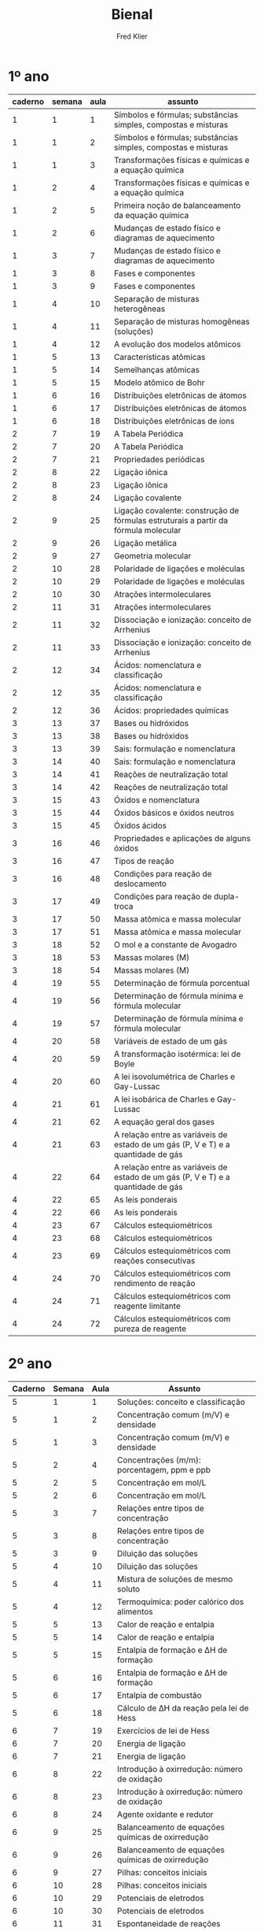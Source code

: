 #+TITLE: Bienal
#+Author: Fred Klier

* 1º ano

|---------+--------+------+-------------------------------------------------------------------------------------|
| caderno | semana | aula | assunto                                                                             |
|---------+--------+------+-------------------------------------------------------------------------------------|
|       1 |      1 |    1 | Símbolos e fórmulas; substâncias simples, compostas e misturas                      |
|       1 |      1 |    2 | Símbolos e fórmulas; substâncias simples, compostas e misturas                      |
|       1 |      1 |    3 | Transformações físicas e químicas e a equação química                               |
|       1 |      2 |    4 | Transformações físicas e químicas e a equação química                               |
|       1 |      2 |    5 | Primeira noção de balanceamento da equação química                                  |
|       1 |      2 |    6 | Mudanças de estado físico e diagramas de aquecimento                                |
|       1 |      3 |    7 | Mudanças de estado físico e diagramas de aquecimento                                |
|       1 |      3 |    8 | Fases e componentes                                                                 |
|       1 |      3 |    9 | Fases e componentes                                                                 |
|       1 |      4 |   10 | Separação de misturas heterogêneas                                                  |
|       1 |      4 |   11 | Separação de misturas homogêneas (soluções)                                         |
|       1 |      4 |   12 | A evolução dos modelos atômicos                                                     |
|       1 |      5 |   13 | Características atômicas                                                            |
|       1 |      5 |   14 | Semelhanças atômicas                                                                |
|       1 |      5 |   15 | Modelo atômico de Bohr                                                              |
|       1 |      6 |   16 | Distribuições eletrônicas de átomos                                                 |
|       1 |      6 |   17 | Distribuições eletrônicas de átomos                                                 |
|       1 |      6 |   18 | Distribuições eletrônicas de íons                                                   |
|       2 |      7 |   19 | A Tabela Periódica                                                                  |
|       2 |      7 |   20 | A Tabela Periódica                                                                  |
|       2 |      7 |   21 | Propriedades periódicas                                                             |
|       2 |      8 |   22 | Ligação iônica                                                                      |
|       2 |      8 |   23 | Ligação iônica                                                                      |
|       2 |      8 |   24 | Ligação covalente                                                                   |
|       2 |      9 |   25 | Ligação covalente: construção de fórmulas estruturais a partir da fórmula molecular |
|       2 |      9 |   26 | Ligação metálica                                                                    |
|       2 |      9 |   27 | Geometria molecular                                                                 |
|       2 |     10 |   28 | Polaridade de ligações e moléculas                                                  |
|       2 |     10 |   29 | Polaridade de ligações e moléculas                                                  |
|       2 |     10 |   30 | Atrações intermoleculares                                                           |
|       2 |     11 |   31 | Atrações intermoleculares                                                           |
|       2 |     11 |   32 | Dissociação e ionização: conceito de Arrhenius                                      |
|       2 |     11 |   33 | Dissociação e ionização: conceito de Arrhenius                                      |
|       2 |     12 |   34 | Ácidos: nomenclatura e classificação                                                |
|       2 |     12 |   35 | Ácidos: nomenclatura e classificação                                                |
|       2 |     12 |   36 | Ácidos: propriedades químicas                                                       |
|       3 |     13 |   37 | Bases ou hidróxidos                                                                 |
|       3 |     13 |   38 | Bases ou hidróxidos                                                                 |
|       3 |     13 |   39 | Sais: formulação e nomenclatura                                                     |
|       3 |     14 |   40 | Sais: formulação e nomenclatura                                                     |
|       3 |     14 |   41 | Reações de neutralização total                                                      |
|       3 |     14 |   42 | Reações de neutralização total                                                      |
|       3 |     15 |   43 | Óxidos e nomenclatura                                                               |
|       3 |     15 |   44 | Óxidos básicos e óxidos neutros                                                     |
|       3 |     15 |   45 | Óxidos ácidos                                                                       |
|       3 |     16 |   46 | Propriedades e aplicações de alguns óxidos                                          |
|       3 |     16 |   47 | Tipos de reação                                                                     |
|       3 |     16 |   48 | Condições para reação de deslocamento                                               |
|       3 |     17 |   49 | Condições para reação de dupla-troca                                                |
|       3 |     17 |   50 | Massa atômica e massa molecular                                                     |
|       3 |     17 |   51 | Massa atômica e massa molecular                                                     |
|       3 |     18 |   52 | O mol e a constante de Avogadro                                                     |
|       3 |     18 |   53 | Massas molares (M)                                                                  |
|       3 |     18 |   54 | Massas molares (M)                                                                  |
|       4 |     19 |   55 | Determinação de fórmula porcentual                                                  |
|       4 |     19 |   56 | Determinação de fórmula mínima e fórmula molecular                                  |
|       4 |     19 |   57 | Determinação de fórmula mínima e fórmula molecular                                  |
|       4 |     20 |   58 | Variáveis de estado de um gás                                                       |
|       4 |     20 |   59 | A transformação isotérmica: lei de Boyle                                            |
|       4 |     20 |   60 | A lei isovolumétrica de Charles e Gay-Lussac                                        |
|       4 |     21 |   61 | A lei isobárica de Charles e Gay-Lussac                                             |
|       4 |     21 |   62 | A equação geral dos gases                                                           |
|       4 |     21 |   63 | A relação entre as variáveis de estado de um gás (P, V e T) e a quantidade de gás   |
|       4 |     22 |   64 | A relação entre as variáveis de estado de um gás (P, V e T) e a quantidade de gás   |
|       4 |     22 |   65 | As leis ponderais                                                                   |
|       4 |     22 |   66 | As leis ponderais                                                                   |
|       4 |     23 |   67 | Cálculos estequiométricos                                                           |
|       4 |     23 |   68 | Cálculos estequiométricos                                                           |
|       4 |     23 |   69 | Cálculos estequiométricos com reações consecutivas                                  |
|       4 |     24 |   70 | Cálculos estequiométricos com rendimento de reação                                  |
|       4 |     24 |   71 | Cálculos estequiométricos com reagente limitante                                    |
|       4 |     24 |   72 | Cálculos estequiométricos com pureza de reagente                                    |
|---------+--------+------+-------------------------------------------------------------------------------------|


* 2º ano

|---------+--------+------+---------------------------------------------------|
| Caderno | Semana | Aula | Assunto                                           |
|---------+--------+------+---------------------------------------------------|
|       5 |      1 |    1 | Soluções: conceito e classificação                |
|       5 |      1 |    2 | Concentração comum (m/V) e densidade              |
|       5 |      1 |    3 | Concentração comum (m/V) e densidade              |
|       5 |      2 |    4 | Concentrações (m/m): porcentagem, ppm e ppb       |
|       5 |      2 |    5 | Concentração em mol/L                             |
|       5 |      2 |    6 | Concentração em mol/L                             |
|       5 |      3 |    7 | Relações entre tipos de concentração              |
|       5 |      3 |    8 | Relações entre tipos de concentração              |
|       5 |      3 |    9 | Diluição das soluções                             |
|       5 |      4 |   10 | Diluição das soluções                             |
|       5 |      4 |   11 | Mistura de soluções de mesmo soluto               |
|       5 |      4 |   12 | Termoquímica: poder calórico dos alimentos        |
|       5 |      5 |   13 | Calor de reação e entalpia                        |
|       5 |      5 |   14 | Calor de reação e entalpia                        |
|       5 |      5 |   15 | Entalpia de formação e ΔH de formação             |
|       5 |      6 |   16 | Entalpia de formação e ΔH de formação             |
|       5 |      6 |   17 | Entalpia de combustão                             |
|       5 |      6 |   18 | Cálculo de ΔH da reação pela lei de Hess          |
|       6 |      7 |   19 | Exercícios de lei de Hess                         |
|       6 |      7 |   20 | Energia de ligação                                |
|       6 |      7 |   21 | Energia de ligação                                |
|       6 |      8 |   22 | Introdução à oxirredução: número de oxidação      |
|       6 |      8 |   23 | Introdução à oxirredução: número de oxidação      |
|       6 |      8 |   24 | Agente oxidante e redutor                         |
|       6 |      9 |   25 | Balanceamento de equações químicas de oxirredução |
|       6 |      9 |   26 | Balanceamento de equações químicas de oxirredução |
|       6 |      9 |   27 | Pilhas: conceitos iniciais                        |
|       6 |     10 |   28 | Pilhas: conceitos iniciais                        |
|       6 |     10 |   29 | Potenciais de eletrodos                           |
|       6 |     10 |   30 | Potenciais de eletrodos                           |
|       6 |     11 |   31 | Espontaneidade de reações                         |
|       6 |     11 |   32 | Espontaneidade de reações                         |
|       6 |     11 |   33 | Eletrólise                                        |
|       6 |     12 |   34 | Eletrólise                                        |
|       6 |     12 |   35 | Leis de Faraday                                   |
|       6 |     12 |   36 | Leis de Faraday                                   |
|       7 |     13 |   37 | Cinética química – velocidade média               |
|       7 |     13 |   38 | Cinética química – velocidade média               |
|       7 |     13 |   39 | Energia de ativação                               |
|       7 |     14 |   40 | Fatores que influem na rapidez da reação          |
|       7 |     14 |   41 | Fatores que influem na rapidez da reação          |
|       7 |     14 |   42 | Lei da velocidade                                 |
|       7 |     15 |   43 | Lei da velocidade                                 |
|       7 |     15 |   44 | Equilíbrio químico – Introdução                   |
|       7 |     15 |   45 | Equilíbrio químico – A constante de equilíbrio    |
|       7 |     16 |   46 | Equilíbrio químico – A constante de equilíbrio    |
|       7 |     16 |   47 | Equilíbrios heterogêneos – Kp                     |
|       7 |     16 |   48 | Equilíbrios heterogêneos – Kp                     |
|       7 |     17 |   49 | Deslocamento de equilíbrio                        |
|       7 |     17 |   50 | Deslocamento de equilíbrio                        |
|       7 |     17 |   51 | Lei da diluição de Ostwald                        |
|       7 |     18 |   52 | Lei da diluição de Ostwald                        |
|       7 |     18 |   53 | Produto iônico da água                            |
|       7 |     18 |   54 | pH e pOH – Introdução                             |
|       8 |     19 |   55 | pH e pOH                                          |
|       8 |     19 |   56 | pH e pOH                                          |
|       8 |     19 |   57 | Introdução à Química Orgânica                     |
|       8 |     20 |   58 | Introdução à Química Orgânica                     |
|       8 |     20 |   59 | Petróleo e combustão                              |
|       8 |     20 |   60 | Nomenclatura de hidrocarbonetos                   |
|       8 |     21 |   61 | Nomenclatura de hidrocarbonetos                   |
|       8 |     21 |   62 | Nomenclatura básica de alguns compostos orgânicos |
|       8 |     21 |   63 | Grupos orgânicos substituintes                    |
|       8 |     22 |   64 | Nomenclatura de hidrocarbonetos ramificados       |
|       8 |     22 |   65 | Nomenclatura de hidrocarbonetos ramificados       |
|       8 |     22 |   66 | Álcoois, aldeídos e cetonas                       |
|       8 |     23 |   67 | Ácidos, ésteres, éteres e aminas                  |
|       8 |     23 |   68 | Ácidos, ésteres, éteres e aminas                  |
|       8 |     23 |   69 | Sinopse das funções orgânicas                     |
|       8 |     24 |   70 | Isomeria constitucional (plana)                   |
|       8 |     24 |   71 | Isomeria geométrica (cis-trans)                   |
|       8 |     24 |   72 | Isomeria óptica                                   |
|---------+--------+------+---------------------------------------------------|
